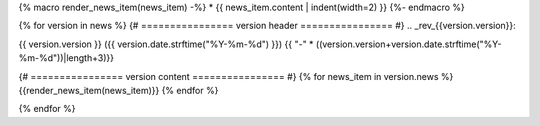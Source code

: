 {% macro render_news_item(news_item) -%}
* {{ news_item.content | indent(width=2) }}
{%- endmacro %}

{% for version in news %}
{# ================ version header ================ #}
.. _rev_{{version.version}}:


{{ version.version }} ({{ version.date.strftime("%Y-%m-%d") }})
{{ "-" * ((version.version+version.date.strftime("%Y-%m-%d"))|length+3)}}

{# ================ version content ================ #}
{% for news_item in version.news %}
{{render_news_item(news_item)}}
{% endfor %}

{% endfor %}